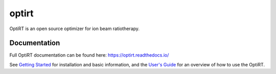 optirt
======
OptiRT is an open source optimizer for ion beam ratiotherapy.

Documentation
-------------

Full OptiRT documentation can be found here: https://optirt.readthedocs.io/

See `Getting Started <https://optirt.readthedocs.org/en/stable/getting_started.html>`_ for installation and basic
information, and the `User's Guide <https://optirt.readthedocs.org/en/stable/user_guide.html>`_ for an overview of
how to use the OptiRT.
